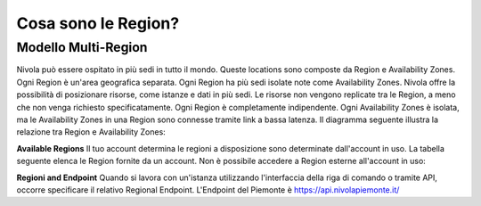 .. _3_Cosa_sono_le_Region:

**Cosa sono le Region?**
***********************

**Modello Multi-Region**
=========================

Nivola può essere ospitato in più sedi in tutto il mondo. Queste locations sono composte da Region e
Availability Zones. Ogni Region è un'area geografica separata. Ogni Region ha più sedi isolate
note come Availability Zones. Nivola offre la possibilità di posizionare risorse, come istanze e dati
in più sedi. Le risorse non vengono replicate tra le Region, a meno che non venga richiesto specificatamente.
Ogni Region è completamente indipendente. Ogni Availability Zones è isolata, ma le Availability Zones in una
Region sono connesse tramite link a bassa latenza. Il diagramma seguente illustra la relazione tra
Region e Availability Zones:

.. image:: img/relationshipRegion_AvZone.png


**Available Regions**
Il tuo account determina le regioni a disposizione sono determinate dall'account in uso.
La tabella seguente elenca le Region fornite da un account. Non è possibile accedere a Region esterne all'account in uso:

.. image:: img/Code_Name.jpg


**Regioni and Endpoint**
Quando si lavora con un'istanza utilizzando l'interfaccia della riga di comando o tramite API, occorre specificare il relativo Regional Endpoint.
L'Endpoint del Piemonte è https://api.nivolapiemonte.it/


